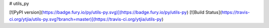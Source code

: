 # utils_py 

[![PyPI version](https://badge.fury.io/py/utils-py.svg)](https://badge.fury.io/py/utils-py)
[![Build Status](https://travis-ci.org/ytjia/utils-py.svg?branch=master)](https://travis-ci.org/ytjia/utils-py)



